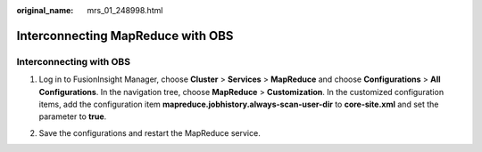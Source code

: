 :original_name: mrs_01_248998.html

.. _mrs_01_248998:

Interconnecting MapReduce with OBS
==================================

Interconnecting with OBS
------------------------

#. Log in to FusionInsight Manager, choose **Cluster** > **Services** > **MapReduce** and choose **Configurations** > **All Configurations**. In the navigation tree, choose **MapReduce** > **Customization**. In the customized configuration items, add the configuration item **mapreduce.jobhistory.always-scan-user-dir** to **core-site.xml** and set the parameter to **true**.

   |image1|

#. Save the configurations and restart the MapReduce service.

.. |image1| image:: /_static/images/en-us_image_0000001972894066.png
